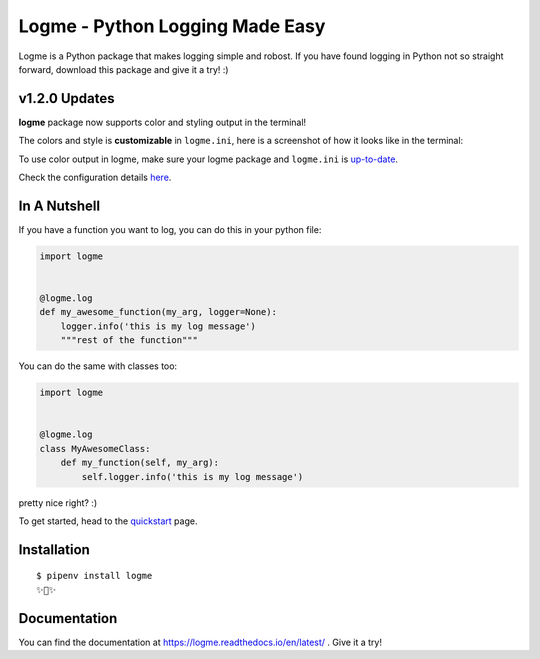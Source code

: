 ================================
Logme - Python Logging Made Easy
================================

.. image:: https://badge.fury.io/py/logme.svg
    :target: https://pypi.org/project/logme/

.. image:: https://travis-ci.org/BNMetrics/logme.svg?branch=master
    :target: https://travis-ci.org/BNMetrics/logme

.. image:: https://codecov.io/gh/BNMetrics/logme/branch/master/graph/badge.svg
  :target: https://codecov.io/gh/BNMetrics/logme

.. image:: https://readthedocs.org/projects/logme/badge/?version=latest
    :target: https://logme.readthedocs.io/en/latest/?badge=latest
    :alt: Documentation Status

Logme is a Python package that makes logging simple and robost. If you have found
logging in Python not so straight forward, download this package and give it a try! :)


v1.2.0 Updates
--------------

**logme** package now supports color and styling output in the terminal!

The colors and style is **customizable** in ``logme.ini``, here is a screenshot of how it looks like in the terminal:


.. image:: http://logme.readthedocs.io/en/latest/_images/demo_color.png

To use color output in logme, make sure your logme package and ``logme.ini`` is `up-to-date <https://logme.readthedocs.io/en/latest/?badge=latest#upgrading>`_.

Check the configuration details `here <https://logme.readthedocs.io/en/latest/guide/quickstart.html#colors>`_.



In A Nutshell
-------------

If you have a function you want to log, you can do this in your python file:

.. code-block:: python

    import logme


    @logme.log
    def my_awesome_function(my_arg, logger=None):
        logger.info('this is my log message')
        """rest of the function"""


You can do the same with classes too:

.. code-block:: python

    import logme


    @logme.log
    class MyAwesomeClass:
        def my_function(self, my_arg):
            self.logger.info('this is my log message')



pretty nice right? :)

To get started, head to the `quickstart <https://logme.readthedocs.io/en/latest/guide/quickstart.html>`_  page.

Installation
------------

::

    $ pipenv install logme
    ✨🍰✨


Documentation
-------------

You can find the documentation at https://logme.readthedocs.io/en/latest/ .
Give it a try!

